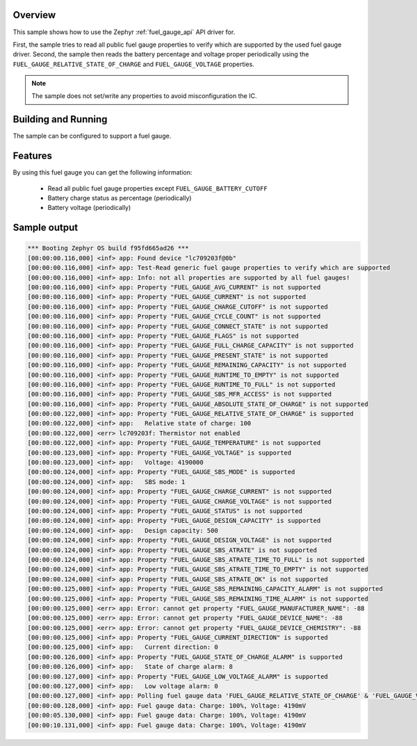 .. zephyr:code-sample:: fuel_gauge
   :name: Fuel Gauge

   Use fuel gauge API to access fuel gauge properties and get charge information.

Overview
********

This sample shows how to use the Zephyr :ref:`fuel_gauge_api` API driver for.

First, the sample tries to read all public fuel gauge properties to verify which are supported by
the used fuel gauge driver.
Second, the sample then reads the battery percentage and voltage proper periodically using the
``FUEL_GAUGE_RELATIVE_STATE_OF_CHARGE`` and ``FUEL_GAUGE_VOLTAGE`` properties.

.. note::
   The sample does not set/write any properties to avoid misconfiguration the IC.

Building and Running
********************

The sample can be configured to support a fuel gauge.

Features
********
By using this fuel gauge you can get the following information:

  * Read all public fuel gauge properties except ``FUEL_GAUGE_BATTERY_CUTOFF``
  * Battery charge status as percentage (periodically)
  * Battery voltage (periodically)

Sample output
*************

.. code-block:: console

   *** Booting Zephyr OS build f95fd665ad26 ***
   [00:00:00.116,000] <inf> app: Found device "lc709203f@0b"
   [00:00:00.116,000] <inf> app: Test-Read generic fuel gauge properties to verify which are supported
   [00:00:00.116,000] <inf> app: Info: not all properties are supported by all fuel gauges!
   [00:00:00.116,000] <inf> app: Property "FUEL_GAUGE_AVG_CURRENT" is not supported
   [00:00:00.116,000] <inf> app: Property "FUEL_GAUGE_CURRENT" is not supported
   [00:00:00.116,000] <inf> app: Property "FUEL_GAUGE_CHARGE_CUTOFF" is not supported
   [00:00:00.116,000] <inf> app: Property "FUEL_GAUGE_CYCLE_COUNT" is not supported
   [00:00:00.116,000] <inf> app: Property "FUEL_GAUGE_CONNECT_STATE" is not supported
   [00:00:00.116,000] <inf> app: Property "FUEL_GAUGE_FLAGS" is not supported
   [00:00:00.116,000] <inf> app: Property "FUEL_GAUGE_FULL_CHARGE_CAPACITY" is not supported
   [00:00:00.116,000] <inf> app: Property "FUEL_GAUGE_PRESENT_STATE" is not supported
   [00:00:00.116,000] <inf> app: Property "FUEL_GAUGE_REMAINING_CAPACITY" is not supported
   [00:00:00.116,000] <inf> app: Property "FUEL_GAUGE_RUNTIME_TO_EMPTY" is not supported
   [00:00:00.116,000] <inf> app: Property "FUEL_GAUGE_RUNTIME_TO_FULL" is not supported
   [00:00:00.116,000] <inf> app: Property "FUEL_GAUGE_SBS_MFR_ACCESS" is not supported
   [00:00:00.116,000] <inf> app: Property "FUEL_GAUGE_ABSOLUTE_STATE_OF_CHARGE" is not supported
   [00:00:00.122,000] <inf> app: Property "FUEL_GAUGE_RELATIVE_STATE_OF_CHARGE" is supported
   [00:00:00.122,000] <inf> app:   Relative state of charge: 100
   [00:00:00.122,000] <err> lc709203f: Thermistor not enabled
   [00:00:00.122,000] <inf> app: Property "FUEL_GAUGE_TEMPERATURE" is not supported
   [00:00:00.123,000] <inf> app: Property "FUEL_GAUGE_VOLTAGE" is supported
   [00:00:00.123,000] <inf> app:   Voltage: 4190000
   [00:00:00.124,000] <inf> app: Property "FUEL_GAUGE_SBS_MODE" is supported
   [00:00:00.124,000] <inf> app:   SBS mode: 1
   [00:00:00.124,000] <inf> app: Property "FUEL_GAUGE_CHARGE_CURRENT" is not supported
   [00:00:00.124,000] <inf> app: Property "FUEL_GAUGE_CHARGE_VOLTAGE" is not supported
   [00:00:00.124,000] <inf> app: Property "FUEL_GAUGE_STATUS" is not supported
   [00:00:00.124,000] <inf> app: Property "FUEL_GAUGE_DESIGN_CAPACITY" is supported
   [00:00:00.124,000] <inf> app:   Design capacity: 500
   [00:00:00.124,000] <inf> app: Property "FUEL_GAUGE_DESIGN_VOLTAGE" is not supported
   [00:00:00.124,000] <inf> app: Property "FUEL_GAUGE_SBS_ATRATE" is not supported
   [00:00:00.124,000] <inf> app: Property "FUEL_GAUGE_SBS_ATRATE_TIME_TO_FULL" is not supported
   [00:00:00.124,000] <inf> app: Property "FUEL_GAUGE_SBS_ATRATE_TIME_TO_EMPTY" is not supported
   [00:00:00.124,000] <inf> app: Property "FUEL_GAUGE_SBS_ATRATE_OK" is not supported
   [00:00:00.125,000] <inf> app: Property "FUEL_GAUGE_SBS_REMAINING_CAPACITY_ALARM" is not supported
   [00:00:00.125,000] <inf> app: Property "FUEL_GAUGE_SBS_REMAINING_TIME_ALARM" is not supported
   [00:00:00.125,000] <err> app: Error: cannot get property "FUEL_GAUGE_MANUFACTURER_NAME": -88
   [00:00:00.125,000] <err> app: Error: cannot get property "FUEL_GAUGE_DEVICE_NAME": -88
   [00:00:00.125,000] <err> app: Error: cannot get property "FUEL_GAUGE_DEVICE_CHEMISTRY": -88
   [00:00:00.125,000] <inf> app: Property "FUEL_GAUGE_CURRENT_DIRECTION" is supported
   [00:00:00.125,000] <inf> app:   Current direction: 0
   [00:00:00.126,000] <inf> app: Property "FUEL_GAUGE_STATE_OF_CHARGE_ALARM" is supported
   [00:00:00.126,000] <inf> app:   State of charge alarm: 8
   [00:00:00.127,000] <inf> app: Property "FUEL_GAUGE_LOW_VOLTAGE_ALARM" is supported
   [00:00:00.127,000] <inf> app:   Low voltage alarm: 0
   [00:00:00.127,000] <inf> app: Polling fuel gauge data 'FUEL_GAUGE_RELATIVE_STATE_OF_CHARGE' & 'FUEL_GAUGE_VOLTAGE'
   [00:00:00.128,000] <inf> app: Fuel gauge data: Charge: 100%, Voltage: 4190mV
   [00:00:05.130,000] <inf> app: Fuel gauge data: Charge: 100%, Voltage: 4190mV
   [00:00:10.131,000] <inf> app: Fuel gauge data: Charge: 100%, Voltage: 4190mV
